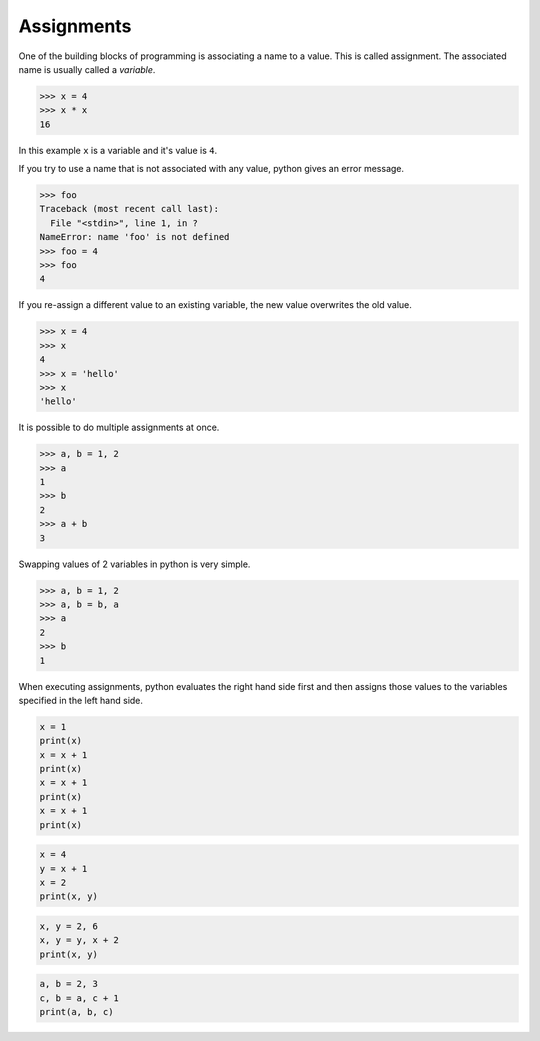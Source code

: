 Assignments
===========

One of the building blocks of programming is associating a name to a value.
This is called assignment. The associated name is usually called a *variable*.

.. code-block:: python

    >>> x = 4
    >>> x * x
    16

In this example ``x`` is a variable and it's value is ``4``.

If you try to use a name that is not associated with any value, python gives an error message.

.. code-block:: python

    >>> foo
    Traceback (most recent call last):
      File "<stdin>", line 1, in ?
    NameError: name 'foo' is not defined
    >>> foo = 4
    >>> foo
    4

If you re-assign a different value to an existing variable, the new value
overwrites the old value.

.. code-block:: python

    >>> x = 4
    >>> x
    4
    >>> x = 'hello'
    >>> x
    'hello'

It is possible to do multiple assignments at once.

.. code-block:: python

    >>> a, b = 1, 2
    >>> a
    1
    >>> b
    2
    >>> a + b
    3

Swapping values of 2 variables in python is very simple.

.. code-block:: python

    >>> a, b = 1, 2
    >>> a, b = b, a
    >>> a
    2
    >>> b
    1

When executing assignments, python evaluates the right hand side first and then assigns those values to the variables specified in the left hand side.

.. problem:: What will be the output of the following program? Can you explain?

.. code-block:: python

    x = 1
    print(x)
    x = x + 1
    print(x)
    x = x + 1
    print(x)
    x = x + 1
    print(x)

.. problem:: What will be the output of the following program? Can you explain?

.. code-block:: python

    x = 4
    y = x + 1
    x = 2
    print(x, y)

.. problem:: What will be the the output of the following program? Can you explain?

.. code-block:: python

    x, y = 2, 6
    x, y = y, x + 2
    print(x, y)

.. problem:: What will be the output of the following program? Can you explain?

.. code-block:: python

    a, b = 2, 3
    c, b = a, c + 1
    print(a, b, c)

